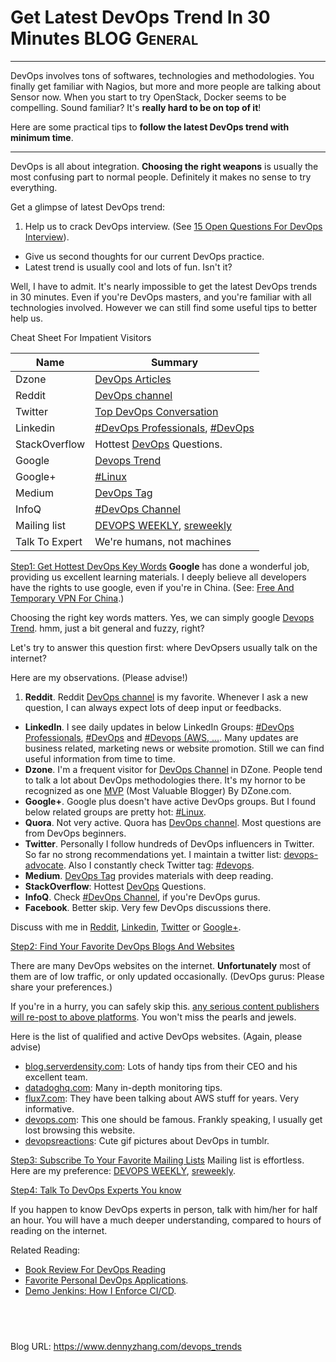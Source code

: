 * Get Latest DevOps Trend In 30 Minutes                        :BLOG:General:
:PROPERTIES:
:type:   DevOps
:END:

---------------------------------------------------------------------
DevOps involves tons of softwares, technologies and methodologies. You finally get familiar with Nagios, but more and more people are talking about Sensor now. When you start to try OpenStack, Docker seems to be compelling. Sound familiar? It's *really hard to be on top of it*!

Here are some practical tips to *follow the latest DevOps trend with minimum time*.

[[image-blog:Recommend DevOps Websites And Blogs][https://www.dennyzhang.com/wp-content/uploads/denny/devops_blog.jpg]]

---------------------------------------------------------------------
DevOps is all about integration. *Choosing the right weapons* is usually the most confusing part to normal people. Definitely it makes no sense to try everything.

[[image-linkedin:DevOps Website][https://www.dennyzhang.com/wp-content/uploads/denny/linkedin_devops_website.png]]

Get a glimpse of latest DevOps trend:
1. Help us to crack DevOps interview. (See [[https://www.dennyzhang.com/devops_hiring][15 Open Questions For DevOps Interview]]).
- Give us second thoughts for our current DevOps practice.
- Latest trend is usually cool and lots of fun. Isn't it?

Well, I have to admit. It's nearly impossible to get the latest DevOps trends in 30 minutes. Even if you're DevOps masters, and you're familiar with all technologies involved. However we can still find some useful tips to better help us.

Cheat Sheet For Impatient Visitors
| Name           | Summary                        |
|----------------+--------------------------------|
| Dzone          | [[https://dzone.com/devops-tutorials-tools-news/list][DevOps Articles]]                |
| Reddit         | [[https://www.reddit.com/r/devops][DevOps channel]]                 |
| Twitter        | [[https://twitter.com/search?q=devops&src=typd][Top DevOps Conversation]]        |
| Linkedin       | [[https://www.linkedin.com/groups/3726537][#DevOps Professionals]], [[https://www.linkedin.com/groups/2825397][#DevOps]] |
| StackOverflow  | Hottest [[http://stackoverflow.com/search?tab=votes&q=devops][DevOps]] Questions.      |
| Google         | [[https://www.google.com.hk/search?q=devops+trends&oq=devops+trend][Devops Trend]]                   |
| Google+        | [[https://plus.google.com/u/0/communities/109254488709825102030][#Linux]]                         |
| Medium         | [[https://medium.com/tag/devops][DevOps Tag]]                     |
| InfoQ          | [[https://www.infoq.com/Devops/articles][#DevOps Channel]]                |
|----------------+--------------------------------|
| Mailing list   | [[http://www.devopsweekly.com][DEVOPS WEEKLY]], [[http://sreweekly.com][sreweekly]]       |
| Talk To Expert | We're humans, not machines     |

[[color:#c7254e][Step1: Get Hottest DevOps Key Words]]
*Google* has done a wonderful job, providing us excellent learning materials. I deeply believe all developers have the rights to use google, even if you're in China. (See: [[https://www.dennyzhang.com/free_vpn][Free And Temporary VPN For China]].)

Choosing the right key words matters. Yes, we can simply google [[https://www.google.com.hk/search?q=devops+trends&oq=devops+trend][Devops Trend]]. hmm, just a bit general and fuzzy, right?

Let's try to answer this question first: where DevOpsers usually talk on the internet?

Here are my observations. (Please advise!)
1. *Reddit*. Reddit [[https://www.reddit.com/r/devops][DevOps channel]] is my favorite. Whenever I ask a new question, I can always expect lots of deep input or feedbacks.
- *LinkedIn*. I see daily updates in below LinkedIn Groups: [[https://www.linkedin.com/groups/3726537][#DevOps Professionals]], [[https://www.linkedin.com/groups/2825397][#DevOps]] and [[https://www.linkedin.com/groups/6585254][#Devops (AWS, ...]]. Many updates are business related, marketing news or website promotion. Still we can find useful information from time to time.
- *Dzone*. I'm a frequent visitor for [[https://dzone.com/devops-tutorials-tools-news/list?sort=popular][DevOps Channel]] in DZone. People tend to talk a lot about DevOps methodologies there. It's my hornor to be recognized as one [[https://www.dennyzhang.com/dzone_mvb][MVP]] (Most Valuable Blogger) By DZone.com.
- *Google+*. Google plus doesn't have active DevOps groups. But I found below related groups are pretty hot: [[https://plus.google.com/u/0/communities/109254488709825102030][#Linux]].
- *Quora*. Not very active. Quora has [[https://www.quora.com/topic/DevOps][DevOps channel]]. Most questions are from DevOps beginners.
- *Twitter*. Personally I follow hundreds of DevOps influencers in Twitter. So far no strong recommendations yet. I maintain a twitter list: [[https://twitter.com/dennyzhang001/lists/devops-advocate][devops-advocate]]. Also I constantly check Twitter tag: [[https://twitter.com/hashtag/devops?src=hash][#devops]].
- *Medium*. [[https://medium.com/tag/devops][DevOps Tag]] provides materials with deep reading.
- *StackOverflow*: Hottest [[http://stackoverflow.com/search?tab=votes&q=devops][DevOps]] Questions.
- *InfoQ*. Check [[https://www.infoq.com/Devops/articles][#DevOps Channel]], if you're DevOps gurus.
- *Facebook*. Better skip. Very few DevOps discussions there.

Discuss with me in [[https://www.reddit.com/user/dennyzhang][Reddit]], [[https://www.linkedin.com/in/dennyzhang001][Linkedin]], [[https://twitter.com/dennyzhang001][Twitter]] or [[https://plus.google.com/110003543979899851370?rel=author][Google+]].

[[color:#c7254e][Step2: Find Your Favorite DevOps Blogs And Websites]]

There are many DevOps websites on the internet. *Unfortunately* most of them are of low traffic, or only updated occasionally. (DevOps gurus: Please share your preferences.)

If you're in a hurry, you can safely skip this. _any serious content publishers will re-post to above platforms_. You won't miss the pearls and jewels.

Here is the list of qualified and active DevOps websites. (Again, please advise)
- [[https://blog.serverdensity.com][blog.serverdensity.com]]: Lots of handy tips from their CEO and his excellent team.
- [[https://www.datadoghq.com/blog][datadoghq.com]]: Many in-depth monitoring tips.
- [[https://www.flux7.com][flux7.com]]: They have been talking about AWS stuff for years. Very informative.
- [[https://devops.com][devops.com]]: This one should be famous. Frankly speaking, I usually get lost browsing this website.
- [[http://devopsreactions.tumblr.com][devopsreactions]]: Cute gif pictures about DevOps in tumblr.

[[color:#c7254e][Step3: Subscribe To Your Favorite Mailing Lists]]
Mailing list is effortless. Here are my preference: [[http://www.devopsweekly.com][DEVOPS WEEKLY]], [[http://sreweekly.com][sreweekly]].

[[color:#c7254e][Step4: Talk To DevOps Experts You know]]

If you happen to know DevOps experts in person, talk with him/her for half an hour. You will have a much deeper understanding, compared to hours of reading on the internet.

Related Reading:
- [[https://www.dennyzhang.com/devops_books][Book Review For DevOps Reading]]
- [[https://www.dennyzhang.com/devops_tools][Favorite Personal DevOps Applications]].
- [[https://www.dennyzhang.com/demo_jenkins][Demo Jenkins: How I Enforce CI/CD]].

#+BEGIN_HTML
<a href="https://github.com/dennyzhang/www.dennyzhang.com/tree/master/devops/devops_trends"><img align="right" width="200" height="183" src="https://www.dennyzhang.com/wp-content/uploads/denny/watermark/github.png" /></a>

<div id="the whole thing" style="overflow: hidden;">
<div style="float: left; padding: 5px"> <a href="https://www.linkedin.com/in/dennyzhang001"><img src="https://www.dennyzhang.com/wp-content/uploads/sns/linkedin.png" alt="linkedin" /></a></div>
<div style="float: left; padding: 5px"><a href="https://github.com/dennyzhang"><img src="https://www.dennyzhang.com/wp-content/uploads/sns/github.png" alt="github" /></a></div>
<div style="float: left; padding: 5px"><a href="https://www.dennyzhang.com/slack" target="_blank" rel="nofollow"><img src="https://slack.dennyzhang.com/badge.svg" alt="slack"/></a></div>
</div>

<br/><br/>
<a href="http://makeapullrequest.com" target="_blank" rel="nofollow"><img src="https://img.shields.io/badge/PRs-welcome-brightgreen.svg" alt="PRs Welcome"/></a>
#+END_HTML

Blog URL: https://www.dennyzhang.com/devops_trends
* org-mode configuration                                           :noexport:
#+STARTUP: overview customtime noalign logdone showall
#+DESCRIPTION: 
#+KEYWORDS: 
#+AUTHOR: Denny Zhang
#+EMAIL:  denny@dennyzhang.com
#+TAGS: noexport(n)
#+PRIORITIES: A D C
#+OPTIONS:   H:3 num:t toc:nil \n:nil @:t ::t |:t ^:t -:t f:t *:t <:t
#+OPTIONS:   TeX:t LaTeX:nil skip:nil d:nil todo:t pri:nil tags:not-in-toc
#+EXPORT_EXCLUDE_TAGS: exclude noexport
#+SEQ_TODO: TODO HALF ASSIGN | DONE BYPASS DELEGATE CANCELED DEFERRED
#+LINK_UP:   
#+LINK_HOME: 
* misc                                                             :noexport:
- http://devopscafe.org
  DevOps Podcast
- http://searchaws.techtarget.com
  AWS materious
- http://www.awsarchitectureblog.com
  AWS Architecture Blog
https://medium.com/@eon01/devopslinks-is-awesome-2bff5b7f6152#.h8i53zygw
https://www.quora.com/What-DevOps-newsletters-do-you-subscribe-to
